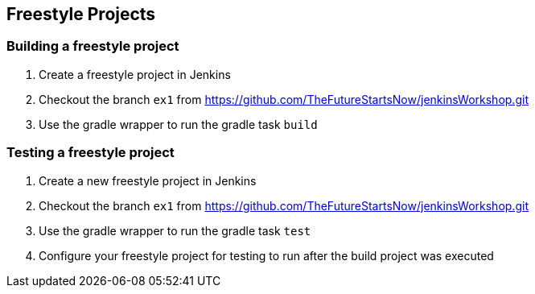 == Freestyle Projects

=== Building a freestyle project

. Create a freestyle project in Jenkins
. Checkout the branch `ex1` from https://github.com/TheFutureStartsNow/jenkinsWorkshop.git[https://github.com/TheFutureStartsNow/jenkinsWorkshop.git]
. Use the gradle wrapper to run the gradle task `build`

=== Testing a freestyle project

. Create a new freestyle project in Jenkins
. Checkout the branch `ex1` from https://github.com/TheFutureStartsNow/jenkinsWorkshop.git[https://github.com/TheFutureStartsNow/jenkinsWorkshop.git]
. Use the gradle wrapper to run the gradle task `test`
. Configure your freestyle project for testing to run after the build project was executed